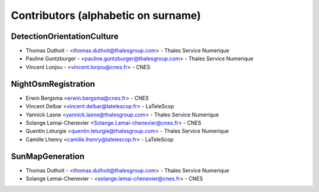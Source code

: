 ====================================
Contributors (alphabetic on surname)
====================================

DetectionOrientationCulture
===========================

* Thomas Duthoit - <thomas.duthoit@thalesgroup.com> - Thales Service Numerique
* Pauline Guntzburger - <pauline.guntzburger@thalesgroup.com> - Thales Service Numerique
* Vincent Lonjou - <vincent.lonjou@cnes.fr> - CNES


NightOsmRegistration
====================

* Erwin Bergsma <erwin.bergsma@cnes.fr> - CNES
* Vincent Delbar <vincent.delbar@latelescop.fr> - LaTeleScop
* Yannick Lasne <yannick.lasne@thalesgroup.com> - Thales Service Numerique
* Solange Lemai-Chenevier <Solange.Lemai-chenevier@cnes.fr> - CNES
* Quentin Leturgie <quentin.leturgie@thalesgroup.com> - Thales Service Numerique
* Camille Lhenry <camille.lhenry@latelescop.fr> - LaTeleScop

SunMapGeneration
================

* Thomas Duthoit - <thomas.duthoit@thalesgroup.com> - Thales Service Numerique
* Solange Lemai-Chenevier - <solange.lemai-chenevier@cnes.fr> - CNES

